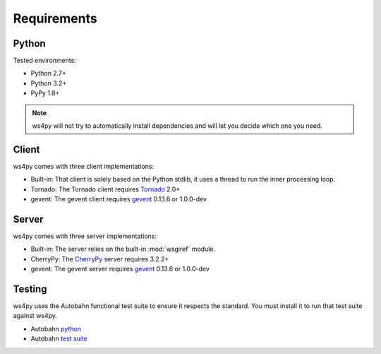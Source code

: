 .. _requirements:

Requirements
============

Python
------

Tested environments:

- Python 2.7+
- Python 3.2+
- PyPy 1.8+

.. note::

   ws4py will not try to automatically install dependencies and will
   let you decide which one you need.

Client
------

ws4py comes with three client implementations:

- Built-in: That client is solely based on the Python stdlib, it uses a thread to run the inner processing loop.
- Tornado: The Tornado client requires `Tornado <http://www.tornadoweb.org>`_ 2.0+ 
- gevent: The gevent client requires `gevent <http://www.gevent.org/>`_ 0.13.6 or 1.0.0-dev 

Server
------

ws4py comes with three server implementations:

- Built-in: The server relies on the built-in :mod:`wsgiref` module.
- CherryPy: The `CherryPy <http://www.cherrypy.org/CherryPy>`_ server requires 3.2.2+
- gevent: The gevent server requires `gevent <http://www.gevent.org/>`_ 0.13.6 or 1.0.0-dev 

Testing
-------

ws4py uses the Autobahn functional test suite to ensure it respects the standard. You
must install it to run that test suite against ws4py.

- Autobahn `python <http://autobahn.ws/python>`_
- Autobahn `test suite <http://autobahn.ws/testsuite>`_ 
